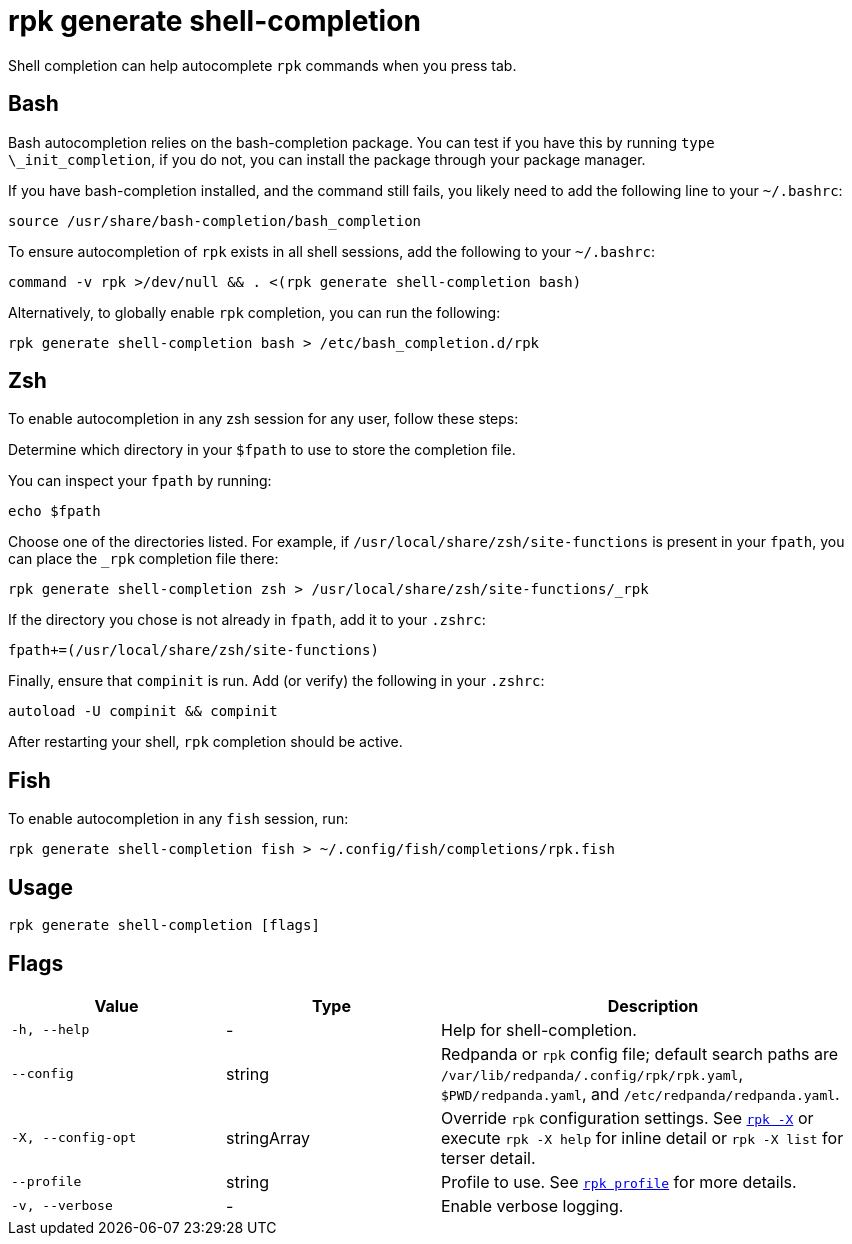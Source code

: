 = rpk generate shell-completion
// tag::single-source[]

Shell completion can help autocomplete `rpk` commands when you press tab.

== Bash

Bash autocompletion relies on the bash-completion package. You can test if you
have this by running `type \_init_completion`, if you do not, you can install
the package through your package manager.

If you have bash-completion installed, and the command still fails, you likely
need to add the following line to your `~/.bashrc`:

[,bash]
----
source /usr/share/bash-completion/bash_completion
----

To ensure autocompletion of `rpk` exists in all shell sessions, add the following
to your `~/.bashrc`:

[,bash]
----
command -v rpk >/dev/null && . <(rpk generate shell-completion bash)
----

Alternatively, to globally enable `rpk` completion, you can run the following:

[,bash]
----
rpk generate shell-completion bash > /etc/bash_completion.d/rpk
----

== Zsh

To enable autocompletion in any zsh session for any user, follow these steps:

Determine which directory in your `$fpath` to use to store the completion file.
   
You can inspect your `fpath` by running:
[,zsh]
----
echo $fpath
----

Choose one of the directories listed. For example, if `/usr/local/share/zsh/site-functions` is present in your `fpath`, you can place the `_rpk` completion file there:

[,zsh]
----
rpk generate shell-completion zsh > /usr/local/share/zsh/site-functions/_rpk
----

If the directory you chose is not already in `fpath`, add it to your `.zshrc`:
[,zsh]
----
fpath+=(/usr/local/share/zsh/site-functions)
----

Finally, ensure that `compinit` is run. Add (or verify) the following in your `.zshrc`:

[,zsh]
----
autoload -U compinit && compinit
----

After restarting your shell, `rpk` completion should be active.

== Fish

To enable autocompletion in any `fish` session, run:

[,fish]
----
rpk generate shell-completion fish > ~/.config/fish/completions/rpk.fish
----

== Usage

[,bash]
----
rpk generate shell-completion [flags]
----

== Flags

[cols="1m,1a,2a"]
|===
|*Value* |*Type* |*Description*

|-h, --help |- |Help for shell-completion.

|--config |string |Redpanda or `rpk` config file; default search paths are `/var/lib/redpanda/.config/rpk/rpk.yaml`, `$PWD/redpanda.yaml`, and `/etc/redpanda/redpanda.yaml`.

|-X, --config-opt |stringArray |Override `rpk` configuration settings. See xref:reference:rpk/rpk-x-options.adoc[`rpk -X`] or execute `rpk -X help` for inline detail or `rpk -X list` for terser detail.

|--profile |string |Profile to use. See xref:reference:rpk/rpk-profile.adoc[`rpk profile`] for more details.

|-v, --verbose |- |Enable verbose logging.
|===

// end::single-source[]